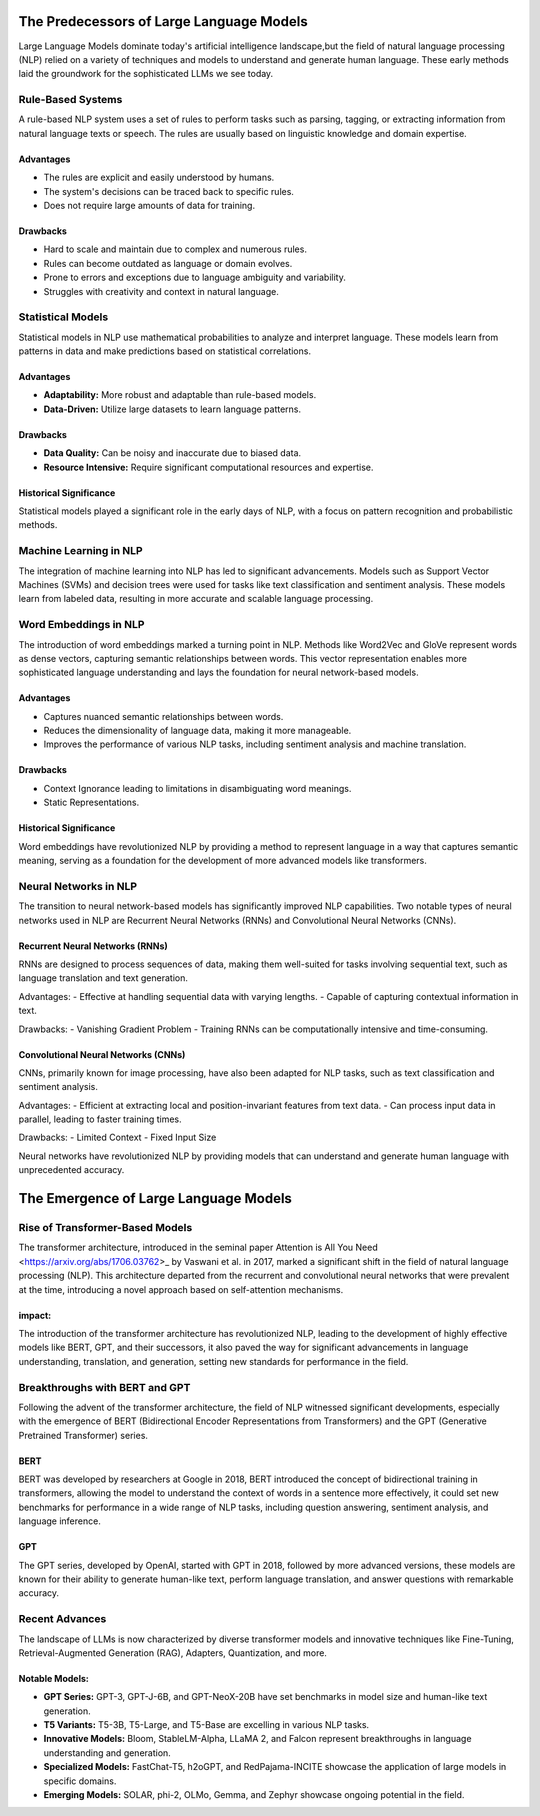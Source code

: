 The Predecessors of Large Language Models
=========================================
Large Language Models dominate today's artificial intelligence landscape,but the field of natural language processing (NLP) relied on a variety of techniques and models to understand and generate human language. These early methods laid the groundwork for the sophisticated LLMs we see today.


Rule-Based Systems
-------------------

A rule-based NLP system uses a set of rules to perform tasks such as parsing, tagging, or extracting information from natural language texts or speech. The rules are usually based on linguistic knowledge and domain expertise.

Advantages
~~~~~~~~~~~

- The rules are explicit and easily understood by humans.
- The system's decisions can be traced back to specific rules.
- Does not require large amounts of data for training.

Drawbacks
~~~~~~~~~~

- Hard to scale and maintain due to complex and numerous rules.
- Rules can become outdated as language or domain evolves.
- Prone to errors and exceptions due to language ambiguity and variability.
- Struggles with creativity and context in natural language.

Statistical Models
-------------------

Statistical models in NLP use mathematical probabilities to analyze and interpret language. These models learn from patterns in data and make predictions based on statistical correlations.

Advantages
~~~~~~~~~~

- **Adaptability:** More robust and adaptable than rule-based models.
- **Data-Driven:** Utilize large datasets to learn language patterns.

Drawbacks
~~~~~~~~~~

- **Data Quality:** Can be noisy and inaccurate due to biased data.
- **Resource Intensive:** Require significant computational resources and expertise.

Historical Significance
~~~~~~~~~~~~~~~~~~~~~~~~

Statistical models played a significant role in the early days of NLP, with a focus on pattern recognition and probabilistic methods.

Machine Learning in NLP
------------------------
The integration of machine learning into NLP has led to significant advancements. Models such as Support Vector Machines (SVMs) and decision trees were used for tasks like text classification and sentiment analysis. These models learn from labeled data, resulting in more accurate and scalable language processing.


Word Embeddings in NLP
----------------------

The introduction of word embeddings marked a turning point in NLP. Methods like Word2Vec and GloVe represent words as dense vectors, capturing semantic relationships between words. This vector representation enables more sophisticated language understanding and lays the foundation for neural network-based models.

Advantages
~~~~~~~~~~

- Captures nuanced semantic relationships between words.
- Reduces the dimensionality of language data, making it more manageable.
- Improves the performance of various NLP tasks, including sentiment analysis and machine translation.

Drawbacks
~~~~~~~~~~

- Context Ignorance leading to limitations in disambiguating word meanings.
- Static Representations.

Historical Significance
~~~~~~~~~~~~~~~~~~~~~~~

Word embeddings have revolutionized NLP by providing a method to represent language in a way that captures semantic meaning, serving as a foundation for the development of more advanced models like transformers.


Neural Networks in NLP
----------------------


The transition to neural network-based models has significantly improved NLP capabilities. Two notable types of neural networks used in NLP are Recurrent Neural Networks (RNNs) and Convolutional Neural Networks (CNNs).

Recurrent Neural Networks (RNNs)
~~~~~~~~~~~~~~~~~~~~~~~~~~~~~~~~

RNNs are designed to process sequences of data, making them well-suited for tasks involving sequential text, such as language translation and text generation.

Advantages:
- Effective at handling sequential data with varying lengths.
- Capable of capturing contextual information in text.

Drawbacks:
- Vanishing Gradient Problem
- Training RNNs can be computationally intensive and time-consuming.

Convolutional Neural Networks (CNNs)
~~~~~~~~~~~~~~~~~~~~~~~~~~~~~~~~~~~~

CNNs, primarily known for image processing, have also been adapted for NLP tasks, such as text classification and sentiment analysis.

Advantages:
- Efficient at extracting local and position-invariant features from text data.
- Can process input data in parallel, leading to faster training times.

Drawbacks:
- Limited Context
- Fixed Input Size

Neural networks have revolutionized NLP by providing models that can understand and generate human language with unprecedented accuracy.



The Emergence of Large Language Models
=======================================

Rise of Transformer-Based Models
--------------------------------


The transformer architecture, introduced in the seminal paper Attention is All You Need <https://arxiv.org/abs/1706.03762>_ by Vaswani et al. in 2017, marked a significant shift in the field of natural language processing (NLP). This architecture departed from the recurrent and convolutional neural networks that were prevalent at the time, introducing a novel approach based on self-attention mechanisms.

impact:
~~~~~~~

The introduction of the transformer architecture has revolutionized NLP, leading to the development of highly effective models like BERT, GPT, and their successors, it also paved the way for significant advancements in language understanding, translation, and generation, setting new standards for performance in the field.

Breakthroughs with BERT and GPT
--------------------------------

Following the advent of the transformer architecture, the field of NLP witnessed significant developments, especially with the emergence of BERT (Bidirectional Encoder Representations from Transformers) and the GPT (Generative Pretrained Transformer) series.


BERT 
~~~~~
BERT was developed by researchers at Google in 2018, BERT introduced the concept of bidirectional training in transformers, allowing the model to understand the context of words in a sentence more effectively, it could set new benchmarks for performance in a wide range of NLP tasks, including question answering, sentiment analysis, and language inference.




GPT 
~~~~
The GPT series, developed by OpenAI, started with GPT in 2018, followed by more advanced versions, these models are known for their ability to generate human-like text, perform language translation, and answer questions with remarkable accuracy.


Recent Advances
----------------

The landscape of LLMs is now characterized by diverse transformer models and innovative techniques like Fine-Tuning, Retrieval-Augmented Generation (RAG), Adapters, Quantization, and more. 


Notable Models:
~~~~~~~~~~~~~~~

- **GPT Series:** GPT-3, GPT-J-6B, and GPT-NeoX-20B have set benchmarks in model size and human-like text generation.
- **T5 Variants:** T5-3B, T5-Large, and T5-Base are excelling in various NLP tasks.
- **Innovative Models:** Bloom, StableLM-Alpha, LLaMA 2, and Falcon represent breakthroughs in language understanding and generation.
- **Specialized Models:** FastChat-T5, h2oGPT, and RedPajama-INCITE showcase the application of large models in specific domains.
- **Emerging Models:**  SOLAR, phi-2, OLMo, Gemma, and Zephyr showcase ongoing potential in the field.
